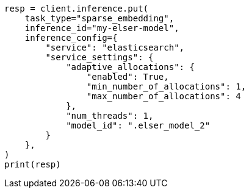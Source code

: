 // This file is autogenerated, DO NOT EDIT
// inference/service-elasticsearch.asciidoc:131

[source, python]
----
resp = client.inference.put(
    task_type="sparse_embedding",
    inference_id="my-elser-model",
    inference_config={
        "service": "elasticsearch",
        "service_settings": {
            "adaptive_allocations": {
                "enabled": True,
                "min_number_of_allocations": 1,
                "max_number_of_allocations": 4
            },
            "num_threads": 1,
            "model_id": ".elser_model_2"
        }
    },
)
print(resp)
----
